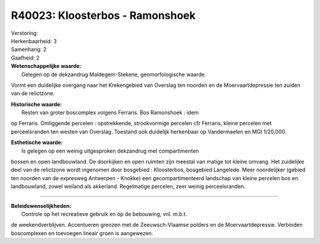 R40023: Kloosterbos - Ramonshoek
================================

| Verstoring:

| Herkenbaarheid: 3

| Samenhang: 2

| Gaafheid: 2

| **Wetenschappelijke waarde:**
|  Gelegen op de dekzandrug Maldegem-Stekene, geomorfologische waarde.
Vormt een duidelijke overgang naar het Krekengebied van Overslag ten
noorden en de Moervaartdepressie ten zuiden van de relictzone.

| **Historische waarde:**
|  Resten van groter boscomplex volgens Ferraris. Bos Ramonshoek : idem
op Ferraris. Omliggende percelen : opstrekkende, strookvormige percelen
cfr Ferraris, kleine percelen met perceelsranden ten westen van
Overslag. Toestand ook duidelijk herkenbaar op Vandermaelen en MGI
1/20,000.

| **Esthetische waarde:**
|  Is gelegen op een weinig uitgesproken dekzandrug met compartimenten
bossen en open landbouwland. De doorkijken en open ruimten zijn meestal
van matige tot kleine omvang. Het zuidelijke deel van de relictzone
wordt ingenomen door bosgebied : Kloosterbos, bosgebied Langelede. Meer
noordelijker (gebied ten noorden van de expresweg Antwerpen - Knokke)
een gecompartimenteerd landschap van kleine percelen bos en
landbouwland, zowel weiland als akkerland. Regelmatige percelen, zeer
weinig perceelsranden.

--------------

| **Beleidswenselijkheden:**
|  Controle op het recreatieve gebruik en op de bebouwing, vnl. m.b.t.
de weekendverblijven. Accentueren grenzen met de Zeeuwsch-Vlaamse
polders en de Moervaartdepressie. Verbinden boscomplexen en toevoegen
lineair groen is aangewezen.
